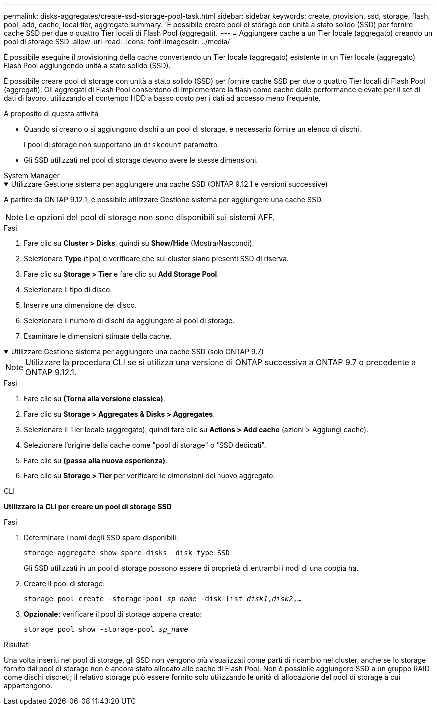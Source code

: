 ---
permalink: disks-aggregates/create-ssd-storage-pool-task.html 
sidebar: sidebar 
keywords: create, provision, ssd, storage, flash, pool, add, cache, local tier, aggregate 
summary: 'È possibile creare pool di storage con unità a stato solido (SSD) per fornire cache SSD per due o quattro Tier locali di Flash Pool (aggregati).' 
---
= Aggiungere cache a un Tier locale (aggregato) creando un pool di storage SSD
:allow-uri-read: 
:icons: font
:imagesdir: ../media/


[role="lead"]
È possibile eseguire il provisioning della cache convertendo un Tier locale (aggregato) esistente in un Tier locale (aggregato) Flash Pool aggiungendo unità a stato solido (SSD).

È possibile creare pool di storage con unità a stato solido (SSD) per fornire cache SSD per due o quattro Tier locali di Flash Pool (aggregati). Gli aggregati di Flash Pool consentono di implementare la flash come cache dalle performance elevate per il set di dati di lavoro, utilizzando al contempo HDD a basso costo per i dati ad accesso meno frequente.

.A proposito di questa attività
* Quando si creano o si aggiungono dischi a un pool di storage, è necessario fornire un elenco di dischi.
+
I pool di storage non supportano un `diskcount` parametro.

* Gli SSD utilizzati nel pool di storage devono avere le stesse dimensioni.


[role="tabbed-block"]
====
.System Manager
--
.Utilizzare Gestione sistema per aggiungere una cache SSD (ONTAP 9.12.1 e versioni successive)
[%collapsible%open]
=====
A partire da ONTAP 9.12.1, è possibile utilizzare Gestione sistema per aggiungere una cache SSD.


NOTE: Le opzioni del pool di storage non sono disponibili sui sistemi AFF.

.Fasi
. Fare clic su *Cluster > Disks*, quindi su *Show/Hide* (Mostra/Nascondi).
. Selezionare *Type* (tipo) e verificare che sul cluster siano presenti SSD di riserva.
. Fare clic su *Storage > Tier* e fare clic su *Add Storage Pool*.
. Selezionare il tipo di disco.
. Inserire una dimensione del disco.
. Selezionare il numero di dischi da aggiungere al pool di storage.
. Esaminare le dimensioni stimate della cache.


=====
.Utilizzare Gestione sistema per aggiungere una cache SSD (solo ONTAP 9.7)
[%collapsible%open]
=====

NOTE: Utilizzare la procedura CLI se si utilizza una versione di ONTAP successiva a ONTAP 9.7 o precedente a ONTAP 9.12.1.

.Fasi
. Fare clic su *(Torna alla versione classica)*.
. Fare clic su *Storage > Aggregates & Disks > Aggregates*.
. Selezionare il Tier locale (aggregato), quindi fare clic su *Actions > Add cache* (azioni > Aggiungi cache).
. Selezionare l'origine della cache come "pool di storage" o "SSD dedicati".
. Fare clic su *(passa alla nuova esperienza)*.
. Fare clic su *Storage > Tier* per verificare le dimensioni del nuovo aggregato.


=====
--
.CLI
--
*Utilizzare la CLI per creare un pool di storage SSD*

.Fasi
. Determinare i nomi degli SSD spare disponibili:
+
`storage aggregate show-spare-disks -disk-type SSD`

+
Gli SSD utilizzati in un pool di storage possono essere di proprietà di entrambi i nodi di una coppia ha.

. Creare il pool di storage:
+
`storage pool create -storage-pool _sp_name_ -disk-list _disk1_,_disk2_,...`

. *Opzionale:* verificare il pool di storage appena creato:
+
`storage pool show -storage-pool _sp_name_`



--
====
.Risultati
Una volta inseriti nel pool di storage, gli SSD non vengono più visualizzati come parti di ricambio nel cluster, anche se lo storage fornito dal pool di storage non è ancora stato allocato alle cache di Flash Pool. Non è possibile aggiungere SSD a un gruppo RAID come dischi discreti; il relativo storage può essere fornito solo utilizzando le unità di allocazione del pool di storage a cui appartengono.
